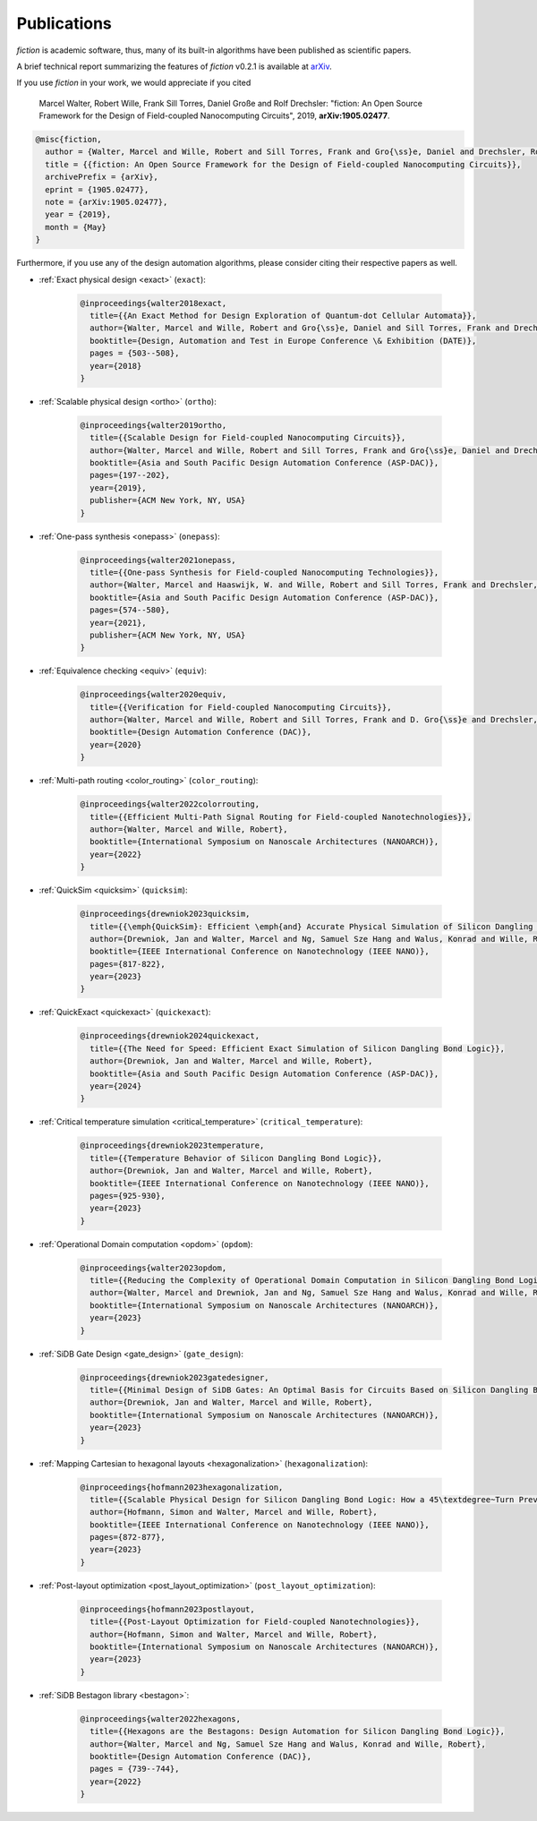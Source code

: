 .. _publications:

Publications
============

*fiction* is academic software, thus, many of its built-in algorithms have been published as scientific papers.

A brief technical report summarizing the features of *fiction* v0.2.1 is available at `arXiv <https://arxiv.org/abs/1905.02477>`_.

If you use *fiction* in your work, we would appreciate if you cited

    Marcel Walter, Robert Wille, Frank Sill Torres, Daniel Große and Rolf Drechsler: "fiction: An Open Source Framework
    for the Design of Field-coupled Nanocomputing Circuits", 2019, **arXiv:1905.02477**.

.. code-block:: tex

    @misc{fiction,
      author = {Walter, Marcel and Wille, Robert and Sill Torres, Frank and Gro{\ss}e, Daniel and Drechsler, Rolf},
      title = {{fiction: An Open Source Framework for the Design of Field-coupled Nanocomputing Circuits}},
      archivePrefix = {arXiv},
      eprint = {1905.02477},
      note = {arXiv:1905.02477},
      year = {2019},
      month = {May}
    }

Furthermore, if you use any of the design automation algorithms, please consider citing their respective papers as well.

* :ref:`Exact physical design <exact>` (``exact``):

    .. code-block:: tex

        @inproceedings{walter2018exact,
          title={{An Exact Method for Design Exploration of Quantum-dot Cellular Automata}},
          author={Walter, Marcel and Wille, Robert and Gro{\ss}e, Daniel and Sill Torres, Frank and Drechsler, Rolf},
          booktitle={Design, Automation and Test in Europe Conference \& Exhibition (DATE)},
          pages = {503--508},
          year={2018}
        }

* :ref:`Scalable physical design <ortho>` (``ortho``):

    .. code-block:: tex

        @inproceedings{walter2019ortho,
          title={{Scalable Design for Field-coupled Nanocomputing Circuits}},
          author={Walter, Marcel and Wille, Robert and Sill Torres, Frank and Gro{\ss}e, Daniel and Drechsler, Rolf},
          booktitle={Asia and South Pacific Design Automation Conference (ASP-DAC)},
          pages={197--202},
          year={2019},
          publisher={ACM New York, NY, USA}
        }

* :ref:`One-pass synthesis <onepass>` (``onepass``):

    .. code-block:: tex

        @inproceedings{walter2021onepass,
          title={{One-pass Synthesis for Field-coupled Nanocomputing Technologies}},
          author={Walter, Marcel and Haaswijk, W. and Wille, Robert and Sill Torres, Frank and Drechsler, Rolf},
          booktitle={Asia and South Pacific Design Automation Conference (ASP-DAC)},
          pages={574--580},
          year={2021},
          publisher={ACM New York, NY, USA}
        }

* :ref:`Equivalence checking <equiv>` (``equiv``):

    .. code-block:: tex

        @inproceedings{walter2020equiv,
          title={{Verification for Field-coupled Nanocomputing Circuits}},
          author={Walter, Marcel and Wille, Robert and Sill Torres, Frank and D. Gro{\ss}e and Drechsler, Rolf},
          booktitle={Design Automation Conference (DAC)},
          year={2020}
        }

* :ref:`Multi-path routing <color_routing>` (``color_routing``):

    .. code-block:: tex

        @inproceedings{walter2022colorrouting,
          title={{Efficient Multi-Path Signal Routing for Field-coupled Nanotechnologies}},
          author={Walter, Marcel and Wille, Robert},
          booktitle={International Symposium on Nanoscale Architectures (NANOARCH)},
          year={2022}
        }

* :ref:`QuickSim <quicksim>` (``quicksim``):

    .. code-block:: tex

        @inproceedings{drewniok2023quicksim,
          title={{\emph{QuickSim}: Efficient \emph{and} Accurate Physical Simulation of Silicon Dangling Bond Logic}},
          author={Drewniok, Jan and Walter, Marcel and Ng, Samuel Sze Hang and Walus, Konrad and Wille, Robert},
          booktitle={IEEE International Conference on Nanotechnology (IEEE NANO)},
          pages={817-822},
          year={2023}
        }

* :ref:`QuickExact <quickexact>` (``quickexact``):

    .. code-block:: tex

        @inproceedings{drewniok2024quickexact,
          title={{The Need for Speed: Efficient Exact Simulation of Silicon Dangling Bond Logic}},
          author={Drewniok, Jan and Walter, Marcel and Wille, Robert},
          booktitle={Asia and South Pacific Design Automation Conference (ASP-DAC)},
          year={2024}
        }

* :ref:`Critical temperature simulation <critical_temperature>` (``critical_temperature``):

    .. code-block:: tex

        @inproceedings{drewniok2023temperature,
          title={{Temperature Behavior of Silicon Dangling Bond Logic}},
          author={Drewniok, Jan and Walter, Marcel and Wille, Robert},
          booktitle={IEEE International Conference on Nanotechnology (IEEE NANO)},
          pages={925-930},
          year={2023}
        }

* :ref:`Operational Domain computation <opdom>` (``opdom``):

    .. code-block:: tex

        @inproceedings{walter2023opdom,
          title={{Reducing the Complexity of Operational Domain Computation in Silicon Dangling Bond Logic}},
          author={Walter, Marcel and Drewniok, Jan and Ng, Samuel Sze Hang and Walus, Konrad and Wille, Robert},
          booktitle={International Symposium on Nanoscale Architectures (NANOARCH)},
          year={2023}
        }

* :ref:`SiDB Gate Design <gate_design>` (``gate_design``):

    .. code-block:: tex

        @inproceedings{drewniok2023gatedesigner,
          title={{Minimal Design of SiDB Gates: An Optimal Basis for Circuits Based on Silicon Dangling Bonds.}},
          author={Drewniok, Jan and Walter, Marcel and Wille, Robert},
          booktitle={International Symposium on Nanoscale Architectures (NANOARCH)},
          year={2023}
        }

* :ref:`Mapping Cartesian to hexagonal layouts <hexagonalization>` (``hexagonalization``):

    .. code-block:: tex

        @inproceedings{hofmann2023hexagonalization,
          title={{Scalable Physical Design for Silicon Dangling Bond Logic: How a 45\textdegree~Turn Prevents the Reinvention of the Wheel}},
          author={Hofmann, Simon and Walter, Marcel and Wille, Robert},
          booktitle={IEEE International Conference on Nanotechnology (IEEE NANO)},
          pages={872-877},
          year={2023}
        }


* :ref:`Post-layout optimization <post_layout_optimization>` (``post_layout_optimization``):

    .. code-block:: tex

        @inproceedings{hofmann2023postlayout,
          title={{Post-Layout Optimization for Field-coupled Nanotechnologies}},
          author={Hofmann, Simon and Walter, Marcel and Wille, Robert},
          booktitle={International Symposium on Nanoscale Architectures (NANOARCH)},
          year={2023}
        }

* :ref:`SiDB Bestagon library <bestagon>`:

    .. code-block:: tex

        @inproceedings{walter2022hexagons,
          title={{Hexagons are the Bestagons: Design Automation for Silicon Dangling Bond Logic}},
          author={Walter, Marcel and Ng, Samuel Sze Hang and Walus, Konrad and Wille, Robert},
          booktitle={Design Automation Conference (DAC)},
          pages = {739--744},
          year={2022}
        }
